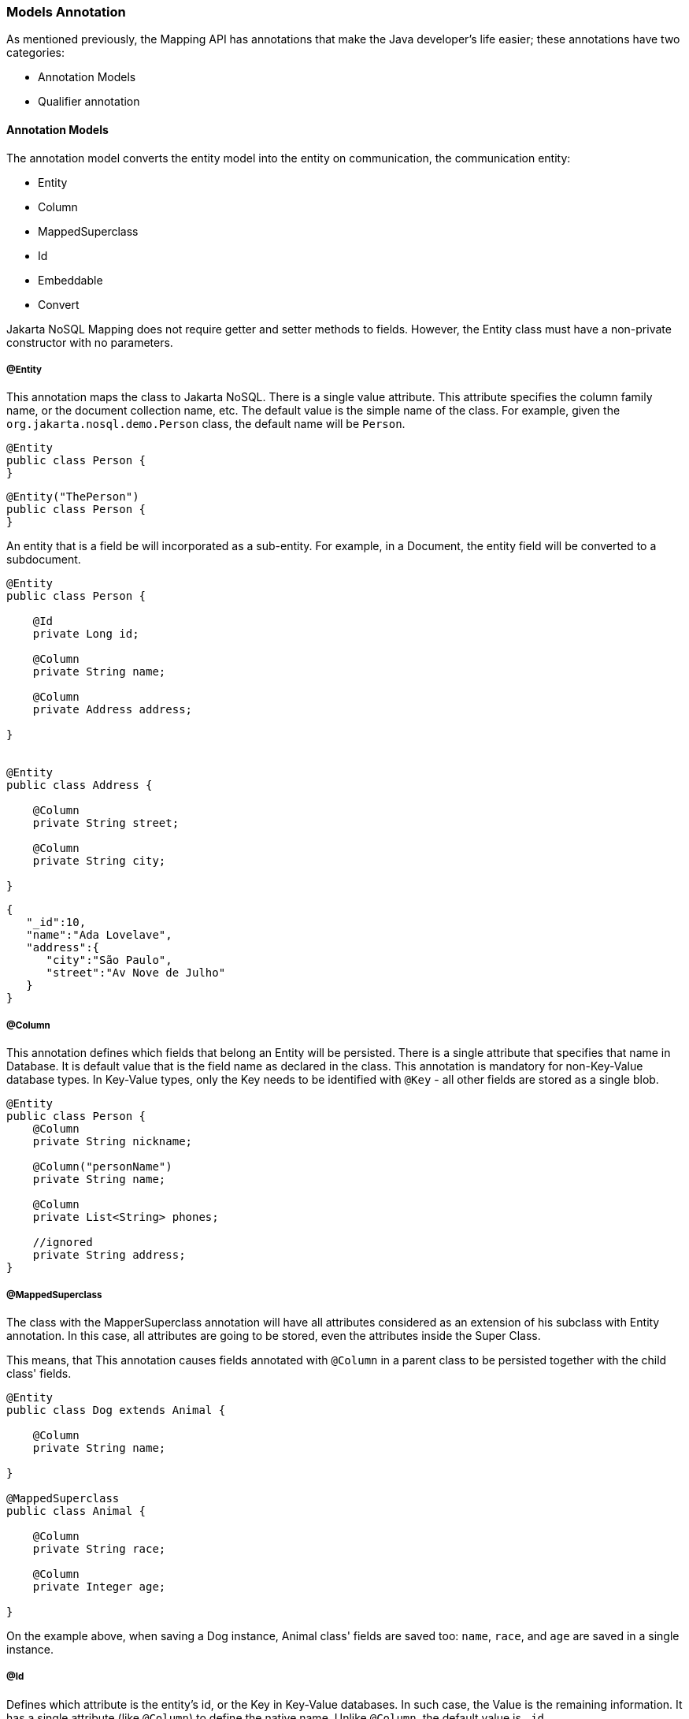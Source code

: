 // Copyright (c) 2019-2020 Otavio Santana, Leonardo de Moura Rocha Lima and others
//
// This program and the accompanying materials are made available under the
// terms of the Eclipse Public License v. 2.0 which is available at
// http://www.eclipse.org/legal/epl-2.0.
//
// This Source Code may also be made available under the following Secondary
// Licenses when the conditions for such availability set forth in the Eclipse
// Public License v. 2.0 are satisfied: GNU General Public License, version 2
// with the GNU Classpath Exception which is available at
// https://www.gnu.org/software/classpath/license.html.
//
// SPDX-License-Identifier: EPL-2.0 OR GPL-2.0 WITH Classpath-exception-2.0

=== Models Annotation

As mentioned previously, the Mapping API has annotations that make the Java developer's life easier; these annotations have two categories:

* Annotation Models
* Qualifier annotation

==== Annotation Models

The annotation model converts the entity model into the entity on communication, the communication entity:


* Entity
* Column
* MappedSuperclass
* Id
* Embeddable
* Convert


Jakarta NoSQL Mapping does not require getter and setter methods to fields. However, the Entity class must have a non-private constructor with no parameters.

===== @Entity

This annotation maps the class to Jakarta NoSQL. There is a single value attribute. This attribute specifies the column family name, or the document collection name, etc. The default value is the simple name of the class. For example, given the `org.jakarta.nosql.demo.Person` class, the default name will be `Person`.

[source,java]
----
@Entity
public class Person {
}
----

[source,java]
----
@Entity("ThePerson")
public class Person {
}
----

An entity that is a field be will incorporated as a sub-entity. For example, in a Document, the entity field will be converted to a subdocument.


[source,java]
----
@Entity
public class Person {

    @Id
    private Long id;

    @Column
    private String name;

    @Column
    private Address address;

}


@Entity
public class Address {

    @Column
    private String street;

    @Column
    private String city;

}
----


[source,json]
----
{
   "_id":10,
   "name":"Ada Lovelave",
   "address":{
      "city":"São Paulo",
      "street":"Av Nove de Julho"
   }
}
----
===== @Column

This annotation defines which fields that belong an Entity will be persisted. There is a single attribute that specifies that name in Database. It is default value that is the field name as declared in the class. This annotation is mandatory for non-Key-Value database types. In Key-Value types, only the Key needs to be identified with `@Key` - all other fields are stored as a single blob. 

[source,java]
----
@Entity
public class Person {
    @Column
    private String nickname;

    @Column("personName")
    private String name;

    @Column
    private List<String> phones;

    //ignored
    private String address;
}
----

===== @MappedSuperclass

The class with the MapperSuperclass annotation will have all attributes considered as an extension of his subclass with Entity annotation. In this case, all attributes are going to be stored, even the attributes inside the Super Class.

This means, that This annotation causes fields annotated with `@Column` in a parent class to be persisted together with the child class' fields. 


[source,java]
----
@Entity
public class Dog extends Animal {

    @Column
    private String name;

}

@MappedSuperclass
public class Animal {

    @Column
    private String race;

    @Column
    private Integer age;

}
----

On the example above, when saving a Dog instance, Animal class' fields are saved too: `name`, `race`, and `age` are saved in a single instance.


===== @Id

Defines which attribute is the entity's id, or the Key in Key-Value databases. In such case, the Value is the remaining information. It has a single attribute (like `@Column`) to define the native name. Unlike `@Column`, the default value is `_id`. 

[source,java]
----
@Entity
public class User implements Serializable {

    @Id
    private String userName;

    @Column
    private String name;

    @Column
    private List<String> phones;
}
----


===== @Embeddable

Defines a class whose instances are stored as an intrinsic part of an owning entity and share the identity of that object. The behaviour is similar to `@MappedSuperclass`, but this is used on composition instead of inheritance.

[source,java]
----
@Entity
public class Book {

    @Column
    private String title;

    @Column
    private Author author;
}

@Embeddable
public class Author {

    @Column
    private String author;

    @Column
    private Integer age;
}

In this example, there is a single Instance in the database with columns `title`, `author` and `age`.
----

===== @Convert

This annotation allows value convertions when mapping the value that came from the Communication API. This is useful for cases such as to cipher a field (String to String conversion), or to convert to a custom type. The Converter annotation has a single, mandatory parameter: a Class that inherits from AttributeConverter that will be used to perform the convertion. The example below shows how to create a converter to a custom Money class.

[source,java]
----
@Entity
public class Employee {
    
    @Column
    private String name;

    @Column
    private Job job;

    @Column("money")
    @Convert(MoneyConverter.class)
    private MonetaryAmmount salary;
}

public class MoneyConverter implements AttributeConverter<MonetaryAmmount, String> {
    
    @Override
    public String convertToDatabaseColumn(MonetaryAmmount appValue) {
        return appValue.toString();
    }
    
    @Override
    public MonetaryAmmount convertToEntityAttribute(String dbValue) {
        return MonetaryAmmount.parse(dbValue);
    }
}

public class MonetaryAmmount {
    private final String currency;

    private final BigDecimal value;

    public String toString() {
        //specific implementation
    }

    public static MonetaryAmmount parse(String string) {
        //specific implementation
    }

}
----

===== Collections

The Mapping layer supports `java.util.Collection` (and subclasses, as defined below) mapping to simple elements such as `String` and `Integer` (that will be sent to the communication API as-is), and mapping to `Entity` or `Embedded` entities. 

The following collections are supported:

* `java.util.Deque`
* `java.util.Queue`
* `java.util.List`
* `java.util.Iterable`
* `java.util.NavigableSet`
* `java.util.SortedSet`
* `java.util.Collection`


[source,java]
----
@Entity
public class Person {

    @Id
    private Long id;

    @Column
    private String name;

    @Column
    private List<String> phones;

    @Column
    private List<Address> addresses;
}

@Embeddable
public class Address {

    @Column
    private String street;

    @Column
    private String city;

}
----

The above classes are mapped to:

[source,json]
----
{
   "_id":10,
   "addresses":[
      {
         "city":"São Paulo",
         "street":"Av Nove de Julho"
      },
      {
         "city":"Salvador",
         "street":"Rua Engenheiro Jose Anasoh"
      }
   ],
   "name":"Name",
   "phones":[
      "234",
      "432"
   ]
}
----
==== @Database

This annotation allows programmers to specialize `@Inject` annotations to choose which specific resource should be injected.

For example, when working with multiple DocumentRepositories, the following is ambiguous:

[source,java]
----
@Inject
private DocumentRepository repositoryA;

@Inject
private DocumentRepository repositoryB;
----

`@Database` has two attributes to help specify what resource should be injected:

* *DatabaseType*: The database type (key-value, document, column, graph);
* *provider*: The provider's database name

Applying the annotation to the example above, the result is:

[source,java]
----
@Inject
@Database(value = DatabaseType.DOCUMENT, provider = “databaseA”)
private DocumentRepository repositoryA;

@Inject
@Database(value = DatabaseType.DOCUMENT, provider = “databaseB”)
private DocumentRepository repositoryB;
----

A producer method annotaded with the same `@Database` values must exist as well.
